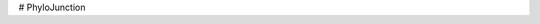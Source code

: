 .. image:: https://raw.githubusercontent.com/fkmendes/PhyloJunction/main/docs/source/images/pj_logo_github.png?sanitize=true

   :align: left
   :alt: PhyloJunction

# PhyloJunction